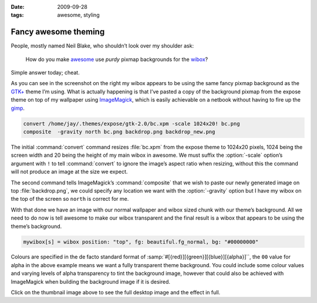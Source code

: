 :date: 2009-09-28
:tags: awesome, styling

Fancy awesome theming
=====================

.. image:: /.images/2009-09-28-awesome_theming-mini.png
   :alt: Awesome screenshot
   :target: /.images/2009-09-28-awesome_theming.png
   :align: right

People, mostly named Neil Blake, who shouldn’t look over my shoulder ask:

    How do you make awesome_ use *purdy* pixmap backgrounds for the wibox_?

Simple answer today; cheat.

As you can see in the screenshot on the right my wibox appears to be using the
same fancy pixmap background as the `GTK+`_ theme I’m using.  What is actually
happening is that I’ve pasted a copy of the background pixmap from the expose
theme on top of my wallpaper using ImageMagick_, which is easily achievable on
a netbook without having to fire up the gimp_.

.. code-block:: sh

    convert /home/jay/.themes/expose/gtk-2.0/bc.xpm -scale 1024x20! bc.png
    composite  -gravity north bc.png backdrop.png backdrop_new.png

The initial :command:`convert` command resizes :file:`bc.xpm` from the expose
theme to 1024x20 pixels, 1024 being the screen width and 20 being the height of
my main wibox in awesome.  We must suffix the :option:`-scale` option’s
argument with ``!`` to tell :command:`convert` to ignore the image’s aspect
ratio when resizing, without this the command will not produce an image at the
size we expect.

The second command tells ImageMagick’s :command:`composite` that we wish to
paste our newly generated image on top :file:`backdrop.png`, we could specify
any location we want with the :option:`-gravity` option but I have my wibox on
the top of the screen so ``north`` is correct for me.

With that done we have an image with our normal wallpaper and wibox sized chunk
with our theme’s background.  All we need to do now is tell awesome to make our
wibox transparent and the final result is a wibox that appears to be using the
theme’s background.

.. code-block:: moon

    mywibox[s] = wibox position: "top", fg: beautiful.fg_normal, bg: "#00000000"

Colours are specified in the de facto standard format of
:samp:`#[{red}][{green}][{blue}][{alpha}]``, the ``00`` value for alpha in the above example
means we want a fully transparent theme background.  You could include some
colour values and varying levels of alpha transparency to tint the background
image, however that could also be achieved with ImageMagick when building the
background image if it is desired.

Click on the thumbnail image above to see the full desktop image and the effect
in full.

.. _awesome: http://awesome.naquadah.org/
.. _wibox: http://awesome.naquadah.org/doc/api/modules/wibox.html
.. _GTK+: http://www.gtk.org/
.. _ImageMagick: http://www.imagemagick.org/index.php
.. _gimp: http://www.gimp.org/
